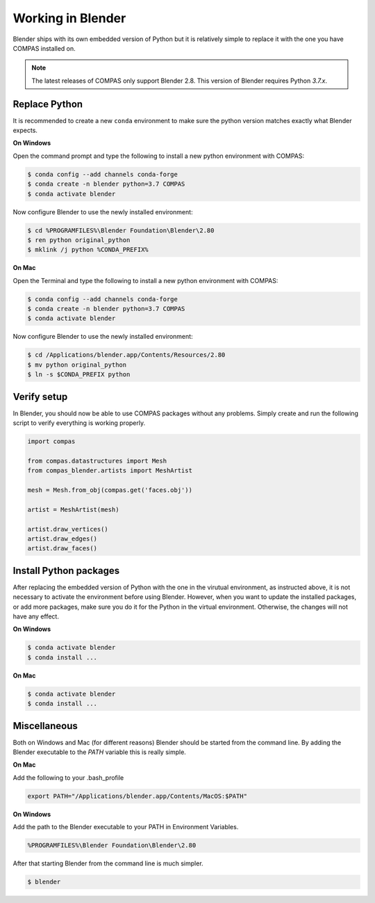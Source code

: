 ********************************************************************************
Working in Blender
********************************************************************************

Blender ships with its own embedded version of Python but it is relatively
simple to replace it with the one you have COMPAS installed on.

.. note::

    The latest releases of COMPAS only support Blender 2.8. This version of Blender
    requires Python `3.7.x`.


Replace Python
==============

It is recommended to create a new ``conda`` environment to make sure the python
version matches exactly what Blender expects.


**On Windows**

Open the command prompt and type the following to install a new python
environment with COMPAS:

.. code-block:: bash

    $ conda config --add channels conda-forge
    $ conda create -n blender python=3.7 COMPAS
    $ conda activate blender


Now configure Blender to use the newly installed environment:

.. code-block:: bash

    $ cd %PROGRAMFILES%\Blender Foundation\Blender\2.80
    $ ren python original_python
    $ mklink /j python %CONDA_PREFIX%


**On Mac**

Open the Terminal and type the following to install a new python
environment with COMPAS:

.. code-block:: bash

    $ conda config --add channels conda-forge
    $ conda create -n blender python=3.7 COMPAS
    $ conda activate blender


Now configure Blender to use the newly installed environment:

.. code-block:: bash

    $ cd /Applications/blender.app/Contents/Resources/2.80
    $ mv python original_python
    $ ln -s $CONDA_PREFIX python


Verify setup
============

In Blender, you should now be able to use COMPAS packages without any problems.
Simply create and run the following script to verify everything is working properly.


.. code-block:: python

    import compas

    from compas.datastructures import Mesh
    from compas_blender.artists import MeshArtist

    mesh = Mesh.from_obj(compas.get('faces.obj'))

    artist = MeshArtist(mesh)

    artist.draw_vertices()
    artist.draw_edges()
    artist.draw_faces()


.. figure:: /_images/blender_verify.png
     :figclass: figure
     :class: figure-img img-fluid


Install Python packages
=======================

After replacing the embedded version of Python with the one in the virutual
environment, as instructed above, it is not necessary to activate the environment
before using Blender. However, when you want to update the installed packages,
or add more packages, make sure you do it for the Python in the virtual environment.
Otherwise, the changes will not have any effect.

**On Windows**

.. code-block:: bash

    $ conda activate blender
    $ conda install ...


**On Mac**

.. code-block:: bash

    $ conda activate blender
    $ conda install ...


Miscellaneous
=============

Both on Windows and Mac (for different reasons) Blender should be started from the command line.
By adding the Blender executable to the `PATH` variable this is really simple.

**On Mac**

Add the following to your .bash_profile

.. code-block:: bash

    export PATH="/Applications/blender.app/Contents/MacOS:$PATH"

**On Windows**

Add the path to the Blender executable to your PATH in Environment Variables.

.. code-block::

    %PROGRAMFILES%\Blender Foundation\Blender\2.80

After that starting Blender from the command line is much simpler.

.. code-block:: bash

    $ blender
